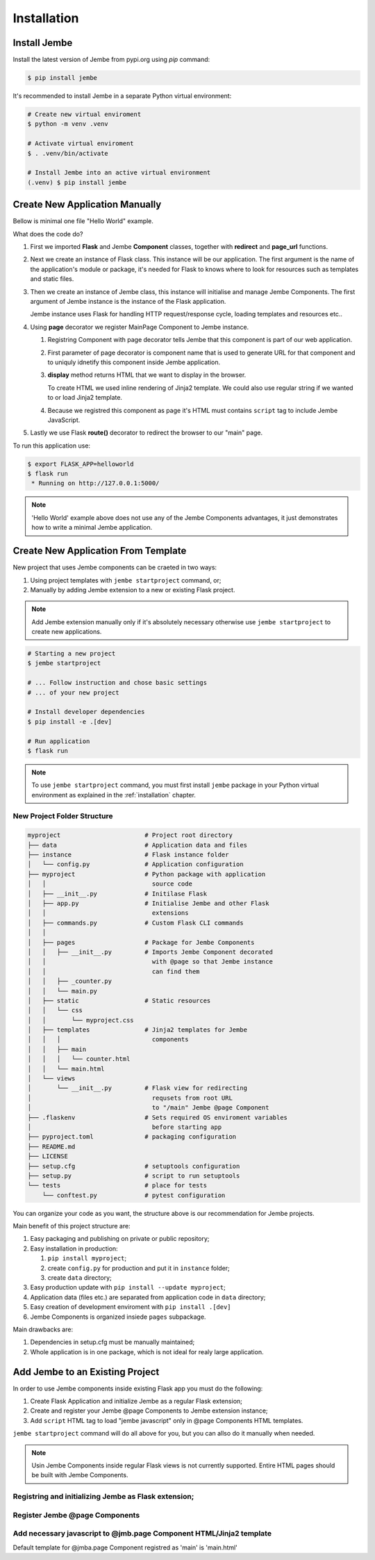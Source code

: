 Installation
------------

.. _installation:

Install Jembe
=============

Install the latest version of Jembe from pypi.org using `pip` command:

.. code-block:: bash

    $ pip install jembe

It's recommended to install Jembe in a separate Python virtual environment:

.. code-block:: bash

    # Create new virtual enviroment
    $ python -m venv .venv

    # Activate virtual enviroment
    $ . .venv/bin/activate

    # Install Jembe into an active virtual environment
    (.venv) $ pip install jembe

Create New Application Manually
===============================

Bellow is minimal one file "Hello World" example.

.. code-block:: python
    :caption: helloworld.py
    :linenos:

    from flask import Flask, redirect
    from jembe import Component, page_url

    app = Flask(__name__)
    jmb = Jembe(app)

    @jmb.page("main")
    class MainPage(Component):
        def display():
            return self.render_template_string("""
    <html>
    <body>
        <h1>Welcome from Jembe</h1>
        <script src="{{ url_for('jembe.static', filename='js/jembe.js') }}" defer></script>
    </body>
    </html>
            """)


    @app.route("/")
    def index():
        """Redirect request for root url to 'main' Jembe page"""
        return redirect(page_url("/main"))

What does the code do?

1. First we imported **Flask** and Jembe **Component** classes, together with 
   **redirect** and **page\_url** functions.
2. Next we create an instance of Flask class. This instance will be our
   application. The first argument is the name of the application's
   module or package, it's needed for Flask to knows where to look for
   resources such as templates and static files.
3. Then we create an instance of Jembe class, this instance will
   initialise and manage Jembe Components. The first argument of Jembe instance is 
   the instance of the Flask application.

   Jembe instance uses Flask for handling HTTP request/response cycle,
   loading templates and resources etc..

4. Using **page** decorator we register MainPage Component to Jembe
   instance.

   1. Registring Component with page decorator tells Jembe that this component
      is part of our web application.
   2. First parameter of page decorator is component name that is used to generate URL for that
      component and to uniquly idnetify this component inside Jembe application.
   3. **display** method returns HTML that we want to display in the browser. 
      
      To create HTML we used inline rendering of
      Jinja2 template. We could also use regular string if we wanted to or load Jinja2 template.

   4. Because we registred this component as page it's HTML must contains
      ``script`` tag to include Jembe JavaScript.

5. Lastly we use Flask **route()** decorator to redirect the browser to our "main" page.

To run this application use:

.. code:: bash

    $ export FLASK_APP=helloworld
    $ flask run
     * Running on http://127.0.0.1:5000/

.. note::
    'Hello World' example above does not use any of the Jembe Components advantages, it just demonstrates how to write a minimal Jembe application.
    

Create New Application From Template
====================================

New project that uses Jembe components can be craeted in two ways:

1. Using project templates with ``jembe startproject`` command, or;
2. Manually by adding Jembe extension to a new or existing Flask project.



.. note::
    Add Jembe extension manually only if it's absolutely necessary 
    otherwise use ``jembe startproject`` to create new applications.


.. code:: bash

    # Starting a new project 
    $ jembe startproject

    # ... Follow instruction and chose basic settings 
    # ... of your new project

    # Install developer dependencies 
    $ pip install -e .[dev]

    # Run application
    $ flask run


.. note:: 
    To use ``jembe startproject`` command, you must first install ``jembe`` package
    in your Python virtual environment as explained in the :ref:`installation` chapter.

New Project Folder Structure
~~~~~~~~~~~~~~~~~~~~~~~~~~~~

.. code::

    myproject                       # Project root directory
    ├── data                        # Application data and files
    ├── instance                    # Flask instance folder
    │   └── config.py               # Application configuration 
    ├── myproject                   # Python package with application 
    │   │                             source code                       
    │   ├── __init__.py             # Initilase Flask
    │   ├── app.py                  # Initialise Jembe and other Flask 
    │   │                             extensions
    │   ├── commands.py             # Custom Flask CLI commands
    │   │                             
    │   ├── pages                   # Package for Jembe Components
    │   │   ├── __init__.py         # Imports Jembe Component decorated
    │   │                             with @page so that Jembe instance
    │   │                             can find them
    │   │   ├── _counter.py         
    │   │   └── main.py
    │   ├── static                  # Static resources
    │   │   └── css
    │   │       └── myproject.css   
    │   ├── templates               # Jinja2 templates for Jembe 
    │   │   │                         components
    │   │   ├── main
    │   │   │   └── counter.html
    │   │   └── main.html
    │   └── views
    │       └── __init__.py         # Flask view for redirecting 
    │                                 requsets from root URL 
    │                                 to "/main" Jembe @page Component
    ├── .flaskenv                   # Sets required OS enviroment variables
    │                                 before starting app
    ├── pyproject.toml              # packaging configuration
    ├── README.md
    ├── LICENSE
    ├── setup.cfg                   # setuptools configuration
    ├── setup.py                    # script to run setuptools
    └── tests                       # place for tests
        └── conftest.py             # pytest configuration

You can organize your code as you want, the structure above is our recommendation for Jembe projects.

Main benefit of this project structure are:

1. Easy packaging and publishing on private or public repository;
2. Easy installation in production:

   1. ``pip install myproject``;
   2. create ``config.py`` for production and put it in ``instance`` folder;
   3. create ``data`` directory;

3. Easy production update with ``pip install --update myproject``;
4. Application data (files etc.) are separated from application code in ``data`` directory;
5. Easy creation of development enviroment with ``pip install .[dev]`` 
6. Jembe Components is organized insiede ``pages`` subpackage.

Main drawbacks are:

1. Dependencies in setup.cfg must be manually maintained;
2. Whole application is in one package, which is not ideal for realy large 
   application.

Add Jembe to an Existing Project
================================

In order to use Jembe components inside existing Flask app you must do the following:

1. Create Flask Application and initialize Jembe as a regular Flask extension; 
2. Create and register your Jembe @page Components to Jembe extension instance;  
3. Add ``script`` HTML tag to load "jembe javascript" only in @page Components HTML templates.

``jembe startproject`` command will do all above for you, but you can allso do it manually when needed.

.. note::
    Usin Jembe Components inside regular Flask views is not currently supported. 
    Entire HTML pages should be built with Jembe Components.



Registring and initializing Jembe as Flask extension;
~~~~~~~~~~~~~~~~~~~~~~~~~~~~~~~~~~~~~~~~~~~~~~~~~~~~~

.. code-block:: python
    :caption: myproject/__init__.py

    """Loading Flask statically"""
    from jembe import Jembe

    app = Flask(__name__)
    jmb = Jembe(app)

.. code-block:: python
    :caption: myproject/__init__.py

    """Loadding Flask dynamically"""
    from jembe import Jembe

    jmb = Jembe()

    def create_app(config):
        # ...
        app = Flask(__name__)
        jmb.init_app(app)

Register Jembe @page Components 
~~~~~~~~~~~~~~~~~~~~~~~~~~~~~~~

.. code-block:: python
    :caption: myproject/jembe.py

    """Using 'page' decorator"""
    from jembe import Component
    # from [place where you have defined jmb as jmb = Jembe(..)] import jmb
    # from . import jmb

    @jmb.page("main")
    class PageComponent(Component):
        pass

.. code-block:: python
    :caption: myproject/__init__.py

    """Using add_page method"""
    from jembe import Jembe

    jmb = Jembe()

    def create_app(config):
        from .pages import PageComponent
        # ...
        app = Flask(__name__)
        jmb.init_app(app)
        #..
        jmb.add_page("main", PageComponent)

Add necessary javascript to @jmb.page Component HTML/Jinja2 template
~~~~~~~~~~~~~~~~~~~~~~~~~~~~~~~~~~~~~~~~~~~~~~~~~~~~~~~~~~~~~~~~~~~~

Default template for @jmba.page Component registred as 'main' is
'main.html'

.. code-block:: html
    :caption: templates/main.html

    <html>
    <head>
    <!-- ... -->
    </head>
    <body>
    <!-- ... -->
        <script src="{{ url_for('jembe.static', filename='js/jembe.js') }}" defer></script>
    </body>
    <html>

